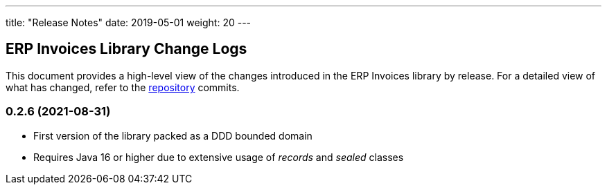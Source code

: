 ---
title: "Release Notes"
date: 2019-05-01
weight: 20
---

== ERP Invoices Library Change Logs

This document provides a high-level view of the changes introduced in the ERP Invoices library by release.
For a detailed view of what has changed, refer to the https://bitbucket.org/tangly-team/tangly-os[repository] commits.

=== 0.2.6 (2021-08-31)

* First version of the library packed as a DDD bounded domain
* Requires Java 16 or higher due to extensive usage of _records_ and _sealed_ classes
